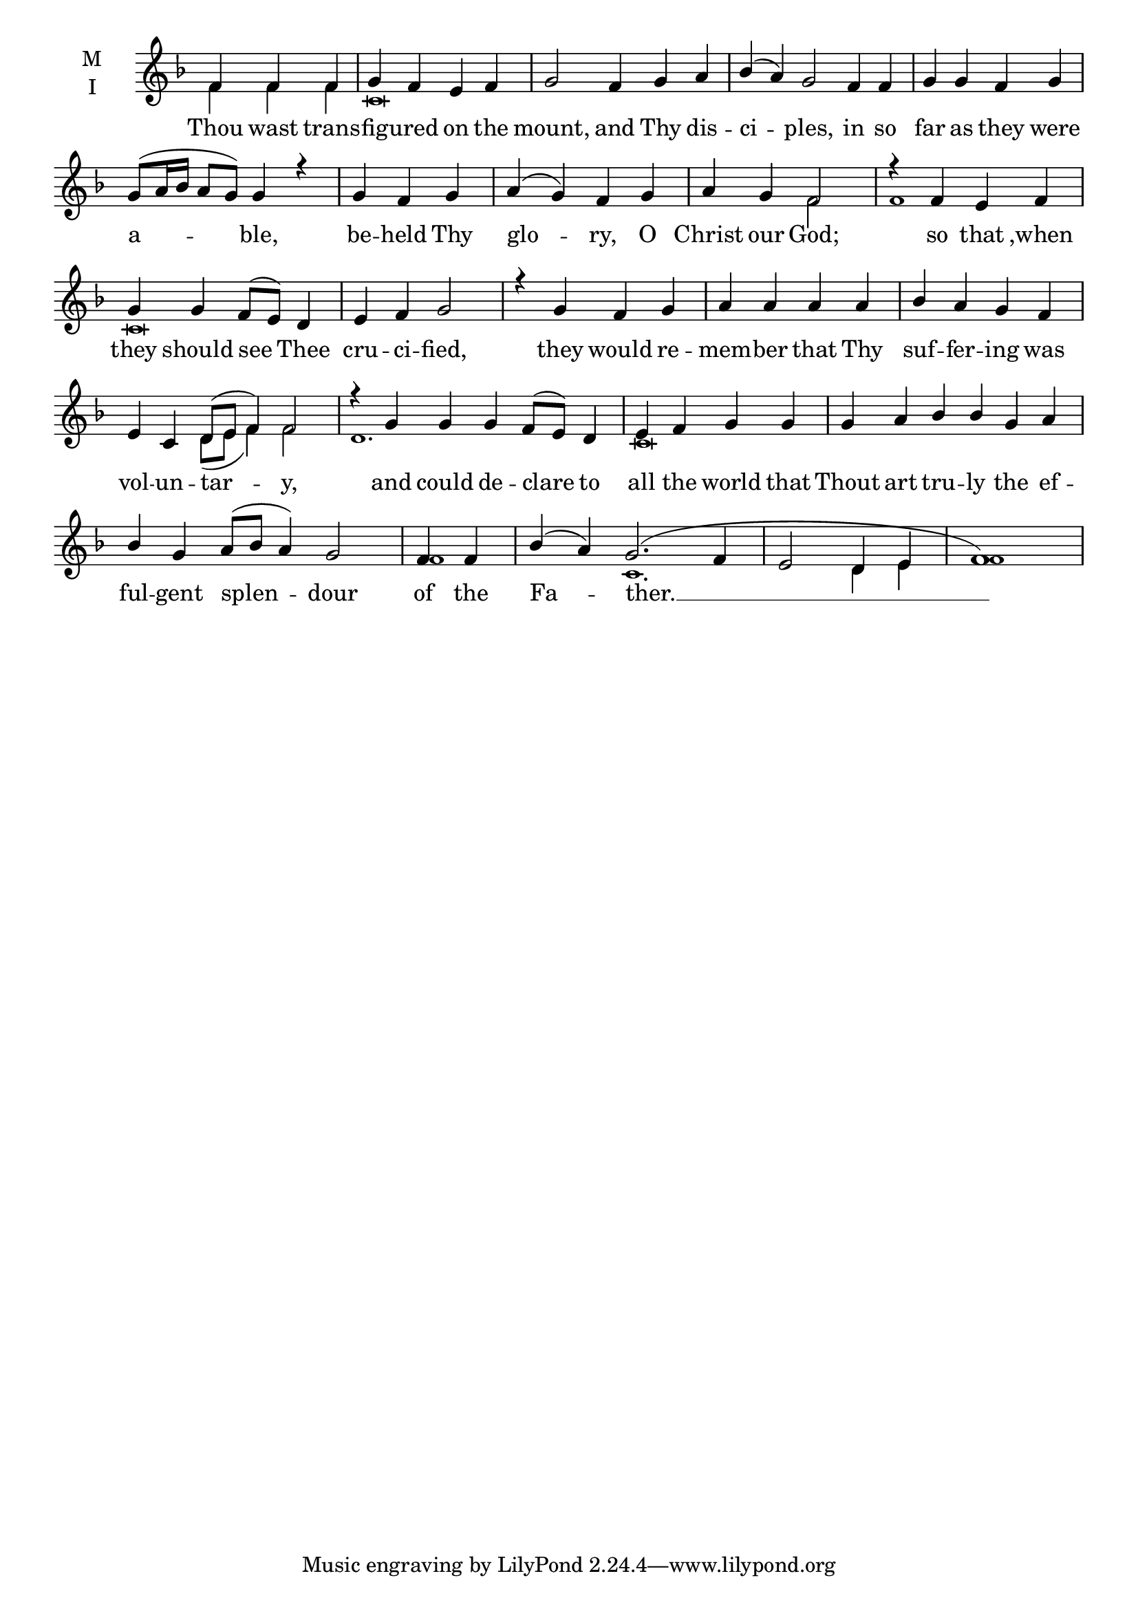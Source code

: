 \version "2.18.2"

twobm=  \set Timing.measureLength = #(ly:make-moment 2/4)
threebm=\set Timing.measureLength = #(ly:make-moment 3/4)
fourbm= \set Timing.measureLength = #(ly:make-moment 4/4)
fivebm= \set Timing.measureLength = #(ly:make-moment 5/4)
sixbm=  \set Timing.measureLength = #(ly:make-moment 6/4)

global = {
  \time 4/4 % Starts with
  \key f \major
}

lyricText = \lyricmode {
  Thou wast trans -- fig -- ured on the mount,
  and Thy dis -- ci -- ples, in so far as they were a -- ble,
  be -- held Thy glo -- ry, O Christ our God;
  so that ,when they should see Thee cru -- ci -- fied,
  they would re -- mem -- ber that Thy suf -- fer -- ing was vol -- un -- tar -- y,
  and could de -- clare to all the world that Thout art tru -- ly
  the ef -- ful -- gent splen -- dour of the Fa -- ther. __
}

melody = \relative g' { \global \partial 2.
  f4 f f | g f e f |\fivebm g2
  f4 g a |\sixbm bes( a) g2 f4 f |\fourbm g g f g | g8( a16 bes a8 g) g4 r4 |
  \threebm g4 f g |\fourbm a( g) f g | a g f2 |
  r4 f4 e f | g g f8( e) d4 | e f g2 |
  r4 g f g | a a a a | bes a g f |\sixbm e c d8( e f4) f2 |
  r4 g4 g g  f8( e) d4 |\fourbm e f g g |\sixbm g a  bes bes
  g a | bes g a8( bes a4) g2 |\twobm f4 f |\sixbm bes( a) g2.(f4 |\fourbm e2 d4 e f1)
}

ison = \relative c' { \global \tiny
  f4 f f c\breve s s s
  f2 f1 c\breve s s1. d8( e f4) f2
  d1. c\breve s f1 c1. d4 e f1
}

\score {
  \new ChoirStaff <<
    \new Staff \with {
      % Setting the accidentalStyle to modern-voice-cautionary results in
      % explicitly printing the cancellation of sharps/flats, even if
      % a bar-line passes.  It prints these cancellations in brackets.
      \accidentalStyle StaffGroup.modern-voice-cautionary
      midiInstrument = "choir aahs"
      instrumentName = \markup \center-column { M I }
    } <<
      \new Voice = "melody" { \voiceOne \melody }
      \new Voice = "ison" { \voiceTwo \ison }
    >>
    \new Lyrics \with {
      \override VerticalAxisGroup #'staff-affinity = #CENTER
    } \lyricsto "melody" \lyricText

  >>
  \layout {
    \context {
      \Staff
      \remove "Time_signature_engraver"
    }
    \context {
      \Score
      \omit BarNumber
    }
  }
  \midi { \tempo 4 = 200
          \context {
            \Voice
            \remove "Dynamic_performer"
    }
  }
}
